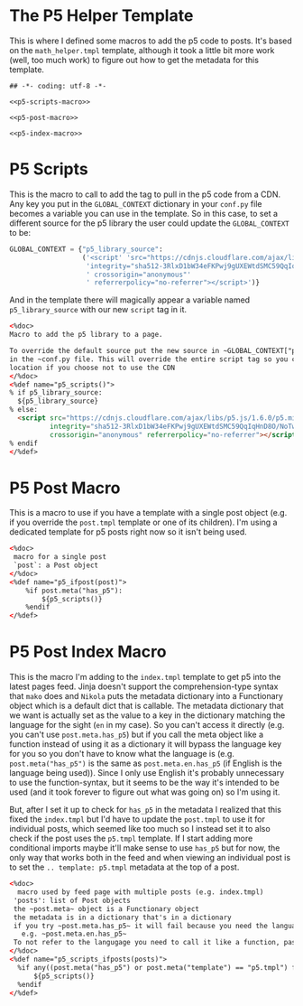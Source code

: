 #+BEGIN_COMMENT
.. title: Mako P5 Helper
.. slug: mako-p5-helper
.. date: 2023-05-02 16:14:09 UTC-07:00
.. tags: mako,template,p5,javascript
.. category: mako
.. link: 
.. description: A mako template of p5 helpers.
.. type: text

#+END_COMMENT
* The P5 Helper Template

This is where I defined some macros to add the p5 code to posts. It's based on the ~math_helper.tmpl~ template, although it took a little bit more work (well, too much work) to figure out how to get the metadata for this template.

#+begin_src mako :tangle p5_helper.tmpl
## -*- coding: utf-8 -*-

<<p5-scripts-macro>>

<<p5-post-macro>>

<<p5-index-macro>>
#+end_src

* P5 Scripts

This is the macro to call to add the tag to pull in the p5 code from a CDN. Any key you put in the ~GLOBAL_CONTEXT~ dictionary in your ~conf.py~ file becomes a variable you can use in the template. So in this case, to set a different source for the p5 library the user could update the ~GLOBAL_CONTEXT~ to be:

#+begin_src python
GLOBAL_CONTEXT = {"p5_library_source":
                  ('<script' 'src="https://cdnjs.cloudflare.com/ajax/libs/p5.js/1.6.0/p5.min.js"'
                   'integrity="sha512-3RlxD1bW34eFKPwj9gUXEWtdSMC59QqIqHnD8O/NoTwSJhgxRizdcFVQhUMFyTp5RwLTDL0Lbcqtl8b7bFAzog=="'
                   ' crossorigin="anonymous"'
                   ' referrerpolicy="no-referrer"></script>')}
#+end_src

And in the template there will magically appear a variable named ~p5_library_source~ with our new ~script~ tag in it.

#+begin_src html :noweb-ref p5-scripts-macro
<%doc>
Macro to add the p5 library to a page.

To override the default source put the new source in ~GLOBAL_CONTEXT["p5_library_source"]~
in the ~conf.py file. This will override the entire script tag so you can also set a file
location if you choose not to use the CDN
</%doc>
<%def name="p5_scripts()">
% if p5_library_source:
  ${p5_library_source}
% else:
  <script src="https://cdnjs.cloudflare.com/ajax/libs/p5.js/1.6.0/p5.min.js"
          integrity="sha512-3RlxD1bW34eFKPwj9gUXEWtdSMC59QqIqHnD8O/NoTwSJhgxRizdcFVQhUMFyTp5RwLTDL0Lbcqtl8b7bFAzog=="
          crossorigin="anonymous" referrerpolicy="no-referrer"></script>
% endif
</%def>
#+end_src

* P5 Post Macro
This is a macro to use if you have a template with a single post object (e.g. if you override the ~post.tmpl~ template or one of its children). I'm using a dedicated template for p5 posts right now so it isn't being used.

#+begin_src html :noweb-ref p5-post-macro
<%doc>
 macro for a single post
 `post`: a Post object
</%doc>
<%def name="p5_ifpost(post)">
    %if post.meta("has_p5"):
        ${p5_scripts()}
    %endif
</%def>
#+end_src

* P5 Post Index Macro
This is the macro I'm adding to the ~index.tmpl~ template to get p5 into the latest pages feed. Jinja doesn't support the comprehension-type syntax that ~mako~ does and ~Nikola~ puts the metadata dictionary into a Functionary object which is a default dict that is callable. The metadata dictionary that we want is actually set as the value to a key in the dictionary matching the language for the sight (~en~ in my case). So you can't access it directly (e.g. you can't use ~post.meta.has_p5~) but if you call the meta object like a function instead of using it as a dictionary it will bypass the language key for you so you don't have to know what the language is (e.g. ~post.meta("has_p5")~ is the same as ~post.meta.en.has_p5~ (if English is the language being used)). Since I only use English it's probably unnecessary to use the function-syntax, but it seems to be the way it's intended to be used (and it took forever to figure out what was going on) so I'm using it.

But, after I set it up to check for ~has_p5~ in the metadata I realized that this fixed the ~index.tmpl~ but I'd have to update the ~post.tmpl~ to use it for individual posts, which seemed like too much so I instead set it to also check if the post uses the ~p5.tmpl~ template. If I start adding more conditional imports maybe it'll make sense to use ~has_p5~ but for now, the only way that works both in the feed and when viewing an individual post is to set the ~.. template: p5.tmpl~ metadata at the top of a post.

#+begin_src html :noweb-ref p5-index-macro
<%doc>
  macro used by feed page with multiple posts (e.g. index.tmpl)
 'posts': list of Post objects
 the ~post.meta~ object is a Functionary object
 the metadata is in a dictionary that's in a dictionary
 if you try ~post.meta.has_p5~ it will fail because you need the language you're using as a key
   e.g. ~post.meta.en.has_p5~ 
 To not refer to the langugage you need to call it like a function, passing in the "has_p5" key as an argument
</%doc>
<%def name="p5_scripts_ifposts(posts)">
  %if any((post.meta("has_p5") or post.meta("template") == "p5.tmpl") for post in posts):
      ${p5_scripts()}
  %endif
</%def>
#+end_src
